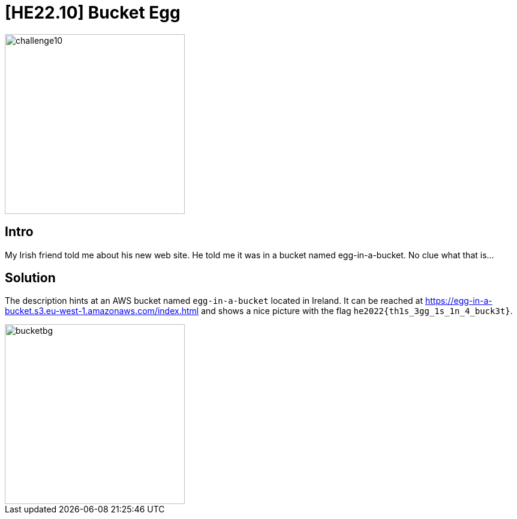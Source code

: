 = [HE22.10] Bucket Egg

image::level4/challenge10.jpg[,300,float="right"]
== Intro
My Irish friend told me about his new web site. He told me it was in a bucket
named egg-in-a-bucket. No clue what that is...

== Solution

The description hints at an AWS bucket named `egg-in-a-bucket` located in
Ireland.  It can be reached at
https://egg-in-a-bucket.s3.eu-west-1.amazonaws.com/index.html and shows a
nice picture with the flag `he2022{th1s_3gg_1s_1n_4_buck3t}`.

image::level4/bucketbg.jpg[,300,float="right"]



